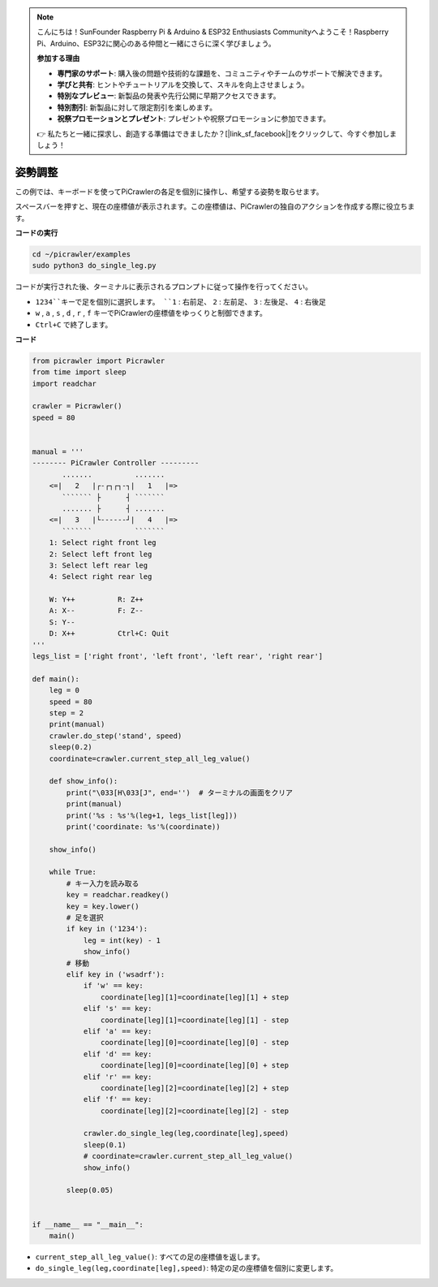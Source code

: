 .. note:: 

    こんにちは！SunFounder Raspberry Pi & Arduino & ESP32 Enthusiasts Communityへようこそ！Raspberry Pi、Arduino、ESP32に関心のある仲間と一緒にさらに深く学びましょう。

    **参加する理由**

    - **専門家のサポート**: 購入後の問題や技術的な課題を、コミュニティやチームのサポートで解決できます。
    - **学びと共有**: ヒントやチュートリアルを交換して、スキルを向上させましょう。
    - **特別なプレビュー**: 新製品の発表や先行公開に早期アクセスできます。
    - **特別割引**: 新製品に対して限定割引を楽しめます。
    - **祝祭プロモーションとプレゼント**: プレゼントや祝祭プロモーションに参加できます。

    👉 私たちと一緒に探求し、創造する準備はできましたか？[|link_sf_facebook|]をクリックして、今すぐ参加しましょう！

.. _py_posture:

姿勢調整
=====================

この例では、キーボードを使ってPiCrawlerの各足を個別に操作し、希望する姿勢を取らせます。

スペースバーを押すと、現在の座標値が表示されます。この座標値は、PiCrawlerの独自のアクションを作成する際に役立ちます。

.. image:: img/1cood.A.png

**コードの実行**

.. raw:: html

    <run></run>

.. code-block::

    cd ~/picrawler/examples
    sudo python3 do_single_leg.py

コードが実行された後、ターミナルに表示されるプロンプトに従って操作を行ってください。

* ``1234``キーで足を個別に選択します。 ``1`` : 右前足、 ``2`` : 左前足、 ``3`` : 左後足、 ``4`` : 右後足
* ``w`` , ``a`` , ``s`` , ``d`` , ``r`` , ``f`` キーでPiCrawlerの座標値をゆっくりと制御できます。
* ``Ctrl+C`` で終了します。

**コード**

.. code-block:: python

    from picrawler import Picrawler
    from time import sleep
    import readchar

    crawler = Picrawler()
    speed = 80


    manual = '''
    -------- PiCrawler Controller --------- 
           .......          .......
        <=|   2   |┌-┌┐┌┐-┐|   1   |=>
           ``````` ├      ┤ ```````
           ....... ├      ┤ .......
        <=|   3   |└------┘|   4   |=>
           ```````          ```````
        1: Select right front leg
        2: Select left front leg
        3: Select left rear leg
        4: Select right rear leg

        W: Y++          R: Z++             
        A: X--          F: Z-- 
        S: Y-- 
        D: X++          Ctrl+C: Quit
    '''
    legs_list = ['right front', 'left front', 'left rear', 'right rear']

    def main():  
        leg = 0
        speed = 80
        step = 2
        print(manual)
        crawler.do_step('stand', speed)
        sleep(0.2)
        coordinate=crawler.current_step_all_leg_value()  

        def show_info():
            print("\033[H\033[J", end='')  # ターミナルの画面をクリア
            print(manual)   
            print('%s : %s'%(leg+1, legs_list[leg])) 
            print('coordinate: %s'%(coordinate))  

        show_info()

        while True:
            # キー入力を読み取る
            key = readchar.readkey()
            key = key.lower()
            # 足を選択
            if key in ('1234'):
                leg = int(key) - 1
                show_info()
            # 移動
            elif key in ('wsadrf'):         
                if 'w' == key:
                    coordinate[leg][1]=coordinate[leg][1] + step    
                elif 's' == key:
                    coordinate[leg][1]=coordinate[leg][1] - step           
                elif 'a' == key:
                    coordinate[leg][0]=coordinate[leg][0] - step         
                elif 'd' == key:
                    coordinate[leg][0]=coordinate[leg][0] + step   
                elif 'r' == key:
                    coordinate[leg][2]=coordinate[leg][2] + step         
                elif 'f' == key:
                    coordinate[leg][2]=coordinate[leg][2] - step 

                crawler.do_single_leg(leg,coordinate[leg],speed) 
                sleep(0.1)  
                # coordinate=crawler.current_step_all_leg_value()
                show_info()

            sleep(0.05)

    
    if __name__ == "__main__":
        main()

* ``current_step_all_leg_value()``: すべての足の座標値を返します。
* ``do_single_leg(leg,coordinate[leg],speed)``: 特定の足の座標値を個別に変更します。
